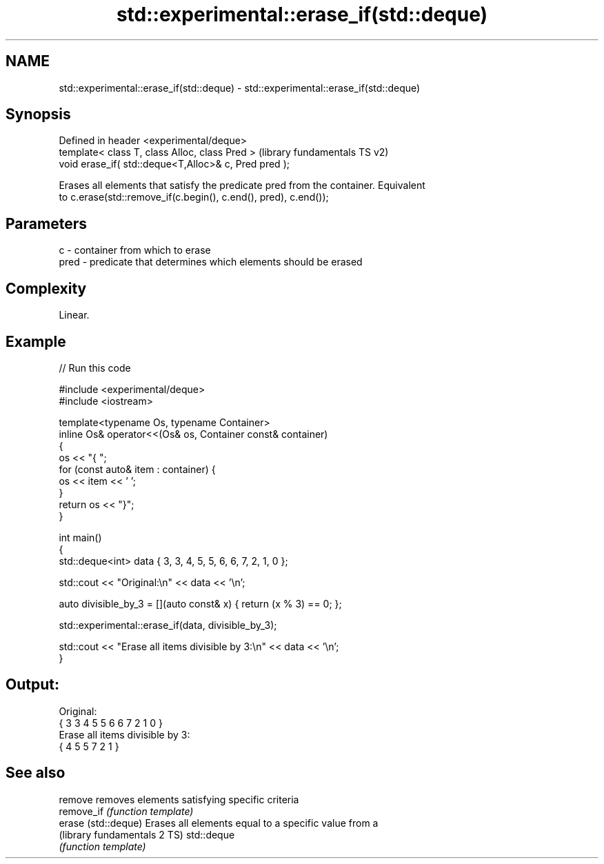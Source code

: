 .TH std::experimental::erase_if(std::deque) 3 "2022.07.31" "http://cppreference.com" "C++ Standard Libary"
.SH NAME
std::experimental::erase_if(std::deque) \- std::experimental::erase_if(std::deque)

.SH Synopsis
   Defined in header <experimental/deque>
   template< class T, class Alloc, class Pred >         (library fundamentals TS v2)
   void erase_if( std::deque<T,Alloc>& c, Pred pred );

   Erases all elements that satisfy the predicate pred from the container. Equivalent
   to c.erase(std::remove_if(c.begin(), c.end(), pred), c.end());

.SH Parameters

   c    - container from which to erase
   pred - predicate that determines which elements should be erased

.SH Complexity

   Linear.

.SH Example


// Run this code

 #include <experimental/deque>
 #include <iostream>

 template<typename Os, typename Container>
 inline Os& operator<<(Os& os, Container const& container)
 {
     os << "{ ";
     for (const auto& item : container) {
         os << item << ' ';
     }
     return os << "}";
 }

 int main()
 {
     std::deque<int> data { 3, 3, 4, 5, 5, 6, 6, 7, 2, 1, 0 };

     std::cout << "Original:\\n" << data << '\\n';

     auto divisible_by_3 = [](auto const& x) { return (x % 3) == 0; };

     std::experimental::erase_if(data, divisible_by_3);

     std::cout << "Erase all items divisible by 3:\\n" << data << '\\n';
 }

.SH Output:

 Original:
 { 3 3 4 5 5 6 6 7 2 1 0 }
 Erase all items divisible by 3:
 { 4 5 5 7 2 1 }

.SH See also

   remove                      removes elements satisfying specific criteria
   remove_if                   \fI(function template)\fP
   erase (std::deque)          Erases all elements equal to a specific value from a
   (library fundamentals 2 TS) std::deque
                               \fI(function template)\fP
